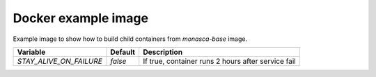 ====================
Docker example image
====================

Example image to show how to build child containers from `monasca-base` image.

+----------------------------+---------+----------------------------------------------------+
| Variable                   | Default | Description                                        |
+============================+=========+====================================================+
| `STAY_ALIVE_ON_FAILURE`    | `false` | If true, container runs 2 hours after service fail |
+----------------------------+---------+----------------------------------------------------+
